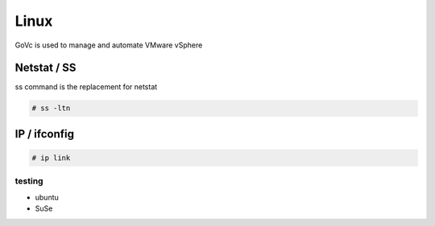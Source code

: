 Linux
=====

GoVc is used to manage and automate VMware vSphere 

Netstat / SS
------------

ss command is the replacement for netstat

.. code-block:: bash

	# ss -ltn
	
IP / ifconfig
-------------
	
.. code-block:: bash

	# ip link

testing
*******

*  ubuntu
*  SuSe